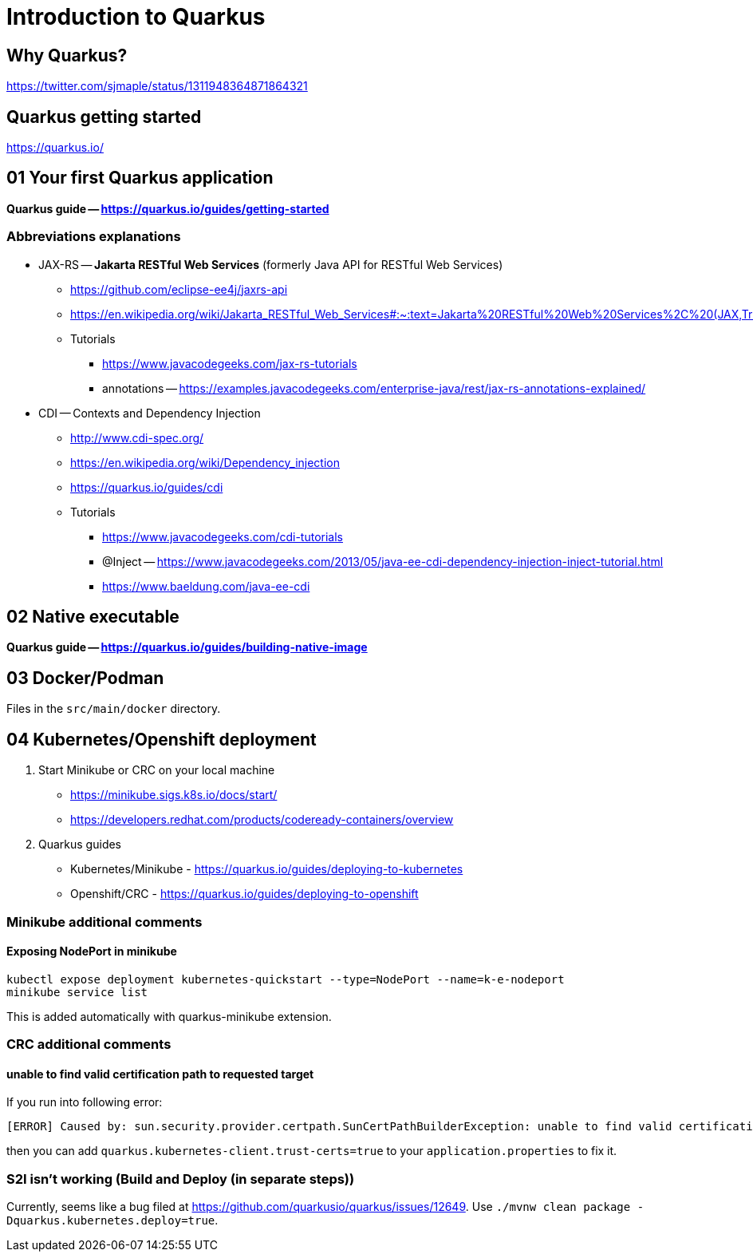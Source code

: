 = Introduction to Quarkus

== Why Quarkus?

https://twitter.com/sjmaple/status/1311948364871864321

== Quarkus getting started

https://quarkus.io/

== 01 Your first Quarkus application

*Quarkus guide -- https://quarkus.io/guides/getting-started*

=== Abbreviations explanations

* JAX-RS -- *Jakarta RESTful Web Services* (formerly Java API for RESTful Web Services)
** https://github.com/eclipse-ee4j/jaxrs-api
** https://en.wikipedia.org/wiki/Jakarta_RESTful_Web_Services#:~:text=Jakarta%20RESTful%20Web%20Services%2C%20(JAX,Transfer%20(REST)%20architectural%20pattern.&text=From%20version%201.1%20on%2C%20JAX,part%20of%20Java%20EE%206.
** Tutorials
*** https://www.javacodegeeks.com/jax-rs-tutorials
*** annotations -- https://examples.javacodegeeks.com/enterprise-java/rest/jax-rs-annotations-explained/

* CDI -- Contexts and Dependency Injection
** http://www.cdi-spec.org/
** https://en.wikipedia.org/wiki/Dependency_injection
** https://quarkus.io/guides/cdi
** Tutorials
*** https://www.javacodegeeks.com/cdi-tutorials
*** @Inject -- https://www.javacodegeeks.com/2013/05/java-ee-cdi-dependency-injection-inject-tutorial.html
*** https://www.baeldung.com/java-ee-cdi

== 02 Native executable

*Quarkus guide -- https://quarkus.io/guides/building-native-image*

== 03 Docker/Podman

Files in the `src/main/docker` directory.

== 04 Kubernetes/Openshift deployment

1. Start Minikube or CRC on your local machine
** https://minikube.sigs.k8s.io/docs/start/
** https://developers.redhat.com/products/codeready-containers/overview

2. Quarkus guides
** Kubernetes/Minikube - https://quarkus.io/guides/deploying-to-kubernetes
** Openshift/CRC - https://quarkus.io/guides/deploying-to-openshift

=== Minikube additional comments

==== Exposing NodePort in minikube

[source,bash]
----
kubectl expose deployment kubernetes-quickstart --type=NodePort --name=k-e-nodeport
minikube service list
----

This is added automatically with quarkus-minikube extension.

=== CRC additional comments

==== unable to find valid certification path to requested target

If you run into following error:

[source,bash]
----
[ERROR] Caused by: sun.security.provider.certpath.SunCertPathBuilderException: unable to find valid certification path to requested target
----

then you can add `quarkus.kubernetes-client.trust-certs=true` to your `application.properties` to fix it.

=== S2I isn't working (Build and Deploy (in separate steps))

Currently, seems like a bug filed at https://github.com/quarkusio/quarkus/issues/12649. Use
`./mvnw clean package -Dquarkus.kubernetes.deploy=true`.
